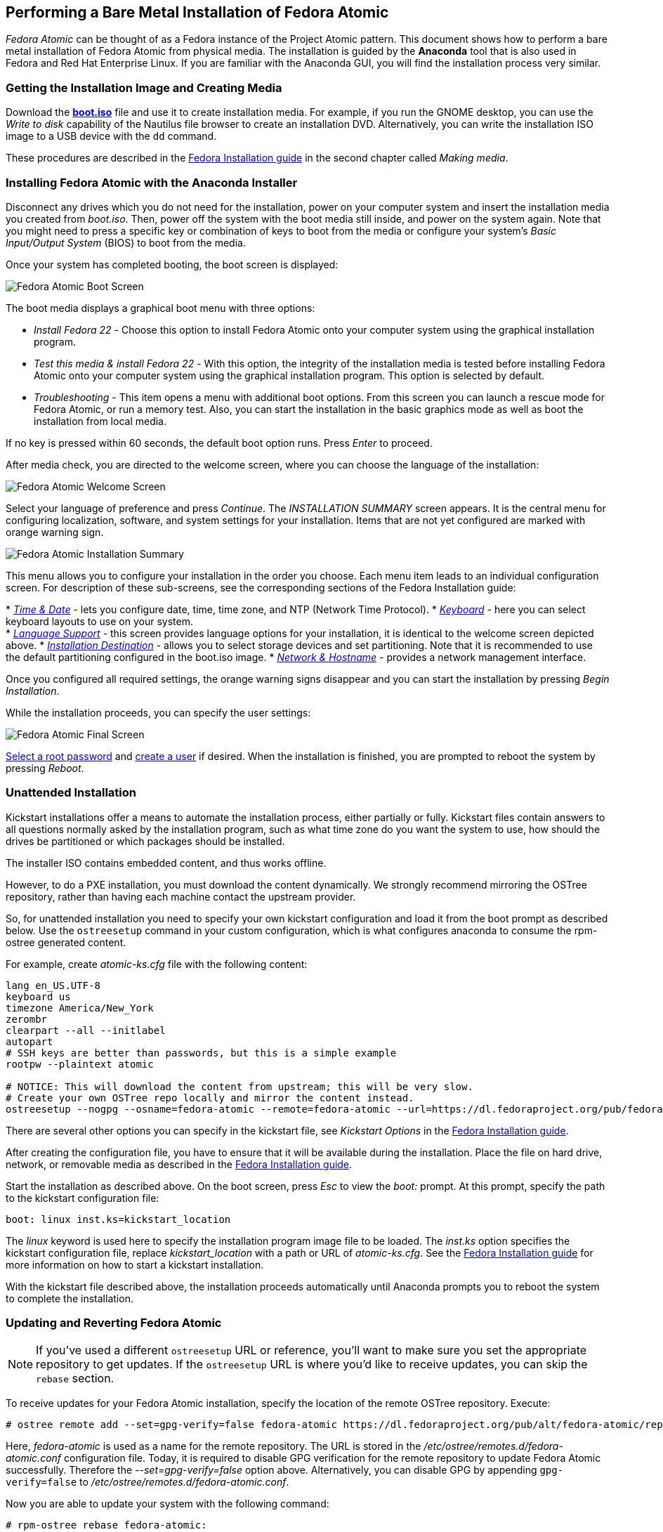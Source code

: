 [[performing-a-bare-metal-installation-of-fedora-atomic]]
Performing a Bare Metal Installation of Fedora Atomic
-----------------------------------------------------

_Fedora Atomic_ can be thought of as a Fedora instance of the Project
Atomic pattern. This document shows how to perform a bare metal
installation of Fedora Atomic from physical media. The installation is
guided by the *Anaconda* tool that is also used in Fedora and Red Hat
Enterprise Linux. If you are familiar with the Anaconda GUI, you will
find the installation process very similar.

[[getting-the-installation-image-and-creating-media]]
Getting the Installation Image and Creating Media
~~~~~~~~~~~~~~~~~~~~~~~~~~~~~~~~~~~~~~~~~~~~~~~~~

Download the
http://download.fedoraproject.org/pub/fedora/linux/releases/22/Cloud_Atomic/x86_64/iso/Fedora-Cloud_Atomic-x86_64-22.iso[*boot.iso*]
file and use it to create installation media. For example, if you run
the GNOME desktop, you can use the _Write to disk_ capability of the
Nautilus file browser to create an installation DVD. Alternatively, you
can write the installation ISO image to a USB device with the `dd`
command.

These procedures are described in the
http://docs.fedoraproject.org/en-US/Fedora/20/html/Installation_Guide/sn-making-media.html[Fedora
Installation guide] in the second chapter called __Making media__.

[[installing-fedora-atomic-with-the-anaconda-installer]]
Installing Fedora Atomic with the Anaconda Installer
~~~~~~~~~~~~~~~~~~~~~~~~~~~~~~~~~~~~~~~~~~~~~~~~~~~~

Disconnect any drives which you do not need for the installation, power
on your computer system and insert the installation media you created
from __boot.iso__. Then, power off the system with the boot media still
inside, and power on the system again. Note that you might need to press
a specific key or combination of keys to boot from the media or
configure your system's _Basic Input/Output System_ (BIOS) to boot from
the media.

Once your system has completed booting, the boot screen is displayed:

image:boot_screen1.png[Fedora Atomic Boot
Screen,title="Fedora Atomic Boot Screen"]

The boot media displays a graphical boot menu with three options:

* _Install Fedora 22_ - Choose this option to install Fedora Atomic onto
your computer system using the graphical installation program.
* _Test this media & install Fedora 22_ - With this option, the
integrity of the installation media is tested before installing Fedora
Atomic onto your computer system using the graphical installation
program. This option is selected by default.
* _Troubleshooting_ - This item opens a menu with additional boot
options. From this screen you can launch a rescue mode for Fedora
Atomic, or run a memory test. Also, you can start the installation in
the basic graphics mode as well as boot the installation from local
media.

If no key is pressed within 60 seconds, the default boot option runs.
Press _Enter_ to proceed.

After media check, you are directed to the welcome screen, where you can
choose the language of the installation:

image:welcome_screen1.png[Fedora Atomic Welcome
Screen,title="Fedora Atomic Welcome Screen"]

Select your language of preference and press __Continue__. The
_INSTALLATION SUMMARY_ screen appears. It is the central menu for
configuring localization, software, and system settings for your
installation. Items that are not yet configured are marked with orange
warning sign.

image:installation_summary1.png[Fedora Atomic Installation
Summary,title="Fedora Atomic Installation Summary"]

This menu allows you to configure your installation in the order you
choose. Each menu item leads to an individual configuration screen. For
description of these sub-screens, see the corresponding sections of the
Fedora Installation guide:

*
http://docs.fedoraproject.org/en-US/Fedora/20/html/Installation_Guide/s1-timezone-x86.html[_Time
& Date_] - lets you configure date, time, time zone, and NTP (Network
Time Protocol).
*
http://docs.fedoraproject.org/en-US/Fedora/20/html/Installation_Guide/sn-keyboard-x86.html[_Keyboard_]
- here you can select keyboard layouts to use on your system. +
*
http://docs.fedoraproject.org/en-US/Fedora/20/html/Installation_Guide/language-support-x86.html[_Language
Support_] - this screen provides language options for your installation,
it is identical to the welcome screen depicted above.
*
http://docs.fedoraproject.org/en-US/Fedora/20/html/Installation_Guide/s1-diskpartsetup-x86.html[_Installation
Destination_] - allows you to select storage devices and set
partitioning. Note that it is recommended to use the default
partitioning configured in the boot.iso image.
*
http://docs.fedoraproject.org/en-US/Fedora/20/html/Installation_Guide/sn-Netconfig-x86.html[_Network
& Hostname_] - provides a network management interface.

Once you configured all required settings, the orange warning signs
disappear and you can start the installation by pressing __Begin
Installation__.

While the installation proceeds, you can specify the user settings:

image:final_screen1.png[Fedora Atomic Final
Screen,title="Fedora Atomic Final Screen"]

http://docs.fedoraproject.org/en-US/Fedora/20/html/Installation_Guide/s1-progresshub-x86.html#sn-account_configuration-x86[Select
a root password] and
http://docs.fedoraproject.org/en-US/Fedora/20/html/Installation_Guide/sn-firstboot-systemuser.html[create
a user] if desired. When the installation is finished, you are prompted
to reboot the system by pressing __Reboot__.

[[unattended-installation]]
Unattended Installation
~~~~~~~~~~~~~~~~~~~~~~~

Kickstart installations offer a means to automate the installation
process, either partially or fully. Kickstart files contain answers to
all questions normally asked by the installation program, such as what
time zone do you want the system to use, how should the drives be
partitioned or which packages should be installed.

The installer ISO contains embedded content, and thus works offline.

However, to do a PXE installation, you must download the content
dynamically. We strongly recommend mirroring the OSTree repository,
rather than having each machine contact the upstream provider.

So, for unattended installation you need to specify your own kickstart
configuration and load it from the boot prompt as described below. Use
the `ostreesetup` command in your custom configuration, which is what
configures anaconda to consume the rpm-ostree generated content.

For example, create _atomic-ks.cfg_ file with the following content:

---------------------------------------------------------------------------------------------------------------------------------------------------------------------------
lang en_US.UTF-8
keyboard us
timezone America/New_York
zerombr
clearpart --all --initlabel
autopart
# SSH keys are better than passwords, but this is a simple example
rootpw --plaintext atomic

# NOTICE: This will download the content from upstream; this will be very slow.
# Create your own OSTree repo locally and mirror the content instead.
ostreesetup --nogpg --osname=fedora-atomic --remote=fedora-atomic --url=https://dl.fedoraproject.org/pub/fedora/linux/atomic/22/ --ref=fedora-atomic/f22/x86_64/docker-host
---------------------------------------------------------------------------------------------------------------------------------------------------------------------------

There are several other options you can specify in the kickstart file,
see _Kickstart Options_ in the
http://docs.fedoraproject.org/en-US/Fedora/20/html/Installation_Guide/s1-kickstart2-options.html[Fedora
Installation guide].

After creating the configuration file, you have to ensure that it will
be available during the installation. Place the file on hard drive,
network, or removable media as described in the
http://docs.fedoraproject.org/en-US/Fedora/20/html/Installation_Guide/s1-kickstart2-putkickstarthere.html[Fedora
Installation guide].

Start the installation as described above. On the boot screen, press
_Esc_ to view the _boot:_ prompt. At this prompt, specify the path to
the kickstart configuration file:

---------------------------------------
boot: linux inst.ks=kickstart_location 
---------------------------------------

The _linux_ keyword is used here to specify the installation program
image file to be loaded. The _inst.ks_ option specifies the kickstart
configuration file, replace _kickstart_location_ with a path or URL of
__atomic-ks.cfg__. See the
http://docs.fedoraproject.org/en-US/Fedora/20/html/Installation_Guide/s1-kickstart2-startinginstall.html[Fedora
Installation guide] for more information on how to start a kickstart
installation.

With the kickstart file described above, the installation proceeds
automatically until Anaconda prompts you to reboot the system to
complete the installation.

[[updating-and-reverting-fedora-atomic]]
Updating and Reverting Fedora Atomic
~~~~~~~~~~~~~~~~~~~~~~~~~~~~~~~~~~~~

NOTE: If you've used a different `ostreesetup` URL or reference, you'll
want to make sure you set the appropriate repository to get updates. If
the `ostreesetup` URL is where you'd like to receive updates, you can
skip the `rebase` section.

To receive updates for your Fedora Atomic installation, specify the
location of the remote OSTree repository. Execute:

-----------------------------------------------------------------------------------------------------------------
# ostree remote add --set=gpg-verify=false fedora-atomic https://dl.fedoraproject.org/pub/alt/fedora-atomic/repo/
-----------------------------------------------------------------------------------------------------------------

Here, _fedora-atomic_ is used as a name for the remote repository. The
URL is stored in the _/etc/ostree/remotes.d/fedora-atomic.conf_
configuration file. Today, it is required to disable GPG verification
for the remote repository to update Fedora Atomic successfully.
Therefore the _--set=gpg-verify=false_ option above. Alternatively, you
can disable GPG by appending `gpg-verify=false` to
__/etc/ostree/remotes.d/fedora-atomic.conf__.

Now you are able to update your system with the following command:

----------------------------------
# rpm-ostree rebase fedora-atomic:
----------------------------------

The `rebase` command, that is an extension of the `upgrade` command,
switches to a newer version of the current tree. In the above syntax,
_fedora-atomic:_ stands for the full branch name (in this case
__fedora-atomic/rawhide/x86_64/server/docker-host__). Reboot the system
to start the updated version of Fedora Atomic:

------------------
# systemctl reboot
------------------

To determine what version of the operating system is running, execute:

--------------------
# atomic host status
--------------------

To revert to a previous installation, execute the following commands:

----------------------
# atomic host rollback
# systemctl reboot
----------------------
